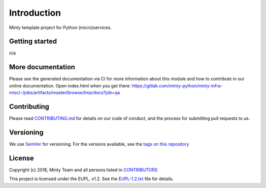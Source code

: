 .. _readme:

Introduction
============

Minty template project for Python (micro)services.

Getting started
---------------

n/a

More documentation
------------------

Please see the generated documentation via CI for more information about this
module and how to contribute in our online documentation. Open index.html
when you get there:
`<https://gitlab.com/minty-python/minty-infra-misc/-/jobs/artifacts/master/browse/tmp/docs?job=qa>`_


Contributing
------------

Please read `CONTRIBUTING.md <https://gitlab.com/minty-python/minty-infra-misc/blob/master/CONTRIBUTING.md>`_
for details on our code of conduct, and the process for submitting pull requests to us.

Versioning
----------

We use `SemVer <https://semver.org/>`_ for versioning. For the versions
available, see the
`tags on this repository <https://gitlab.com/minty-python/minty-infra-misc/tags/>`_

License
-------

Copyright (c) 2018, Minty Team and all persons listed in
`CONTRIBUTORS <https://gitlab.com/minty-python/minty-infra-misc-cqs/blob/master/CONTRIBUTORS.rst>`_

This project is licensed under the EUPL, v1.2. See the
`EUPL-1.2.txt <https://gitlab.com/minty-python/minty-infra-misc/blob/master/LICENSES/EUPL-1.2.txt>`_
file for details.

.. SPDX-FileCopyrightText: 2020 Mintlab B.V.
..
.. SPDX-License-Identifier: EUPL-1.2

